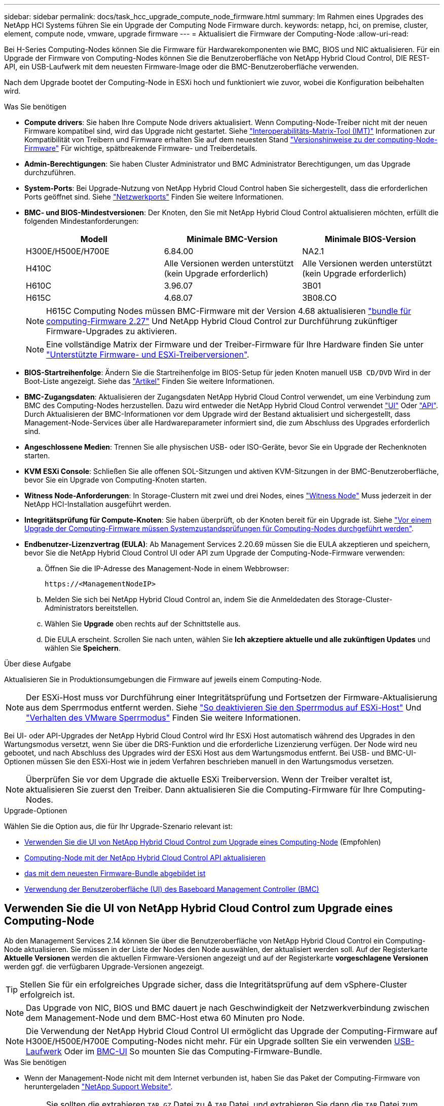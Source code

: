 ---
sidebar: sidebar 
permalink: docs/task_hcc_upgrade_compute_node_firmware.html 
summary: Im Rahmen eines Upgrades des NetApp HCI Systems führen Sie ein Upgrade der Computing Node Firmware durch. 
keywords: netapp, hci, on premise, cluster, element, compute node, vmware, upgrade firmware 
---
= Aktualisiert die Firmware der Computing-Node
:allow-uri-read: 


[role="lead"]
Bei H-Series Computing-Nodes können Sie die Firmware für Hardwarekomponenten wie BMC, BIOS und NIC aktualisieren. Für ein Upgrade der Firmware von Computing-Nodes können Sie die Benutzeroberfläche von NetApp Hybrid Cloud Control, DIE REST-API, ein USB-Laufwerk mit dem neuesten Firmware-Image oder die BMC-Benutzeroberfläche verwenden.

Nach dem Upgrade bootet der Computing-Node in ESXi hoch und funktioniert wie zuvor, wobei die Konfiguration beibehalten wird.

.Was Sie benötigen
* *Compute drivers*: Sie haben Ihre Compute Node drivers aktualisiert. Wenn Computing-Node-Treiber nicht mit der neuen Firmware kompatibel sind, wird das Upgrade nicht gestartet. Siehe https://mysupport.netapp.com/matrix["Interoperabilitäts-Matrix-Tool (IMT)"^] Informationen zur Kompatibilität von Treibern und Firmware erhalten Sie auf dem neuesten Stand link:rn_relatedrn.html["Versionshinweise zu der computing-Node-Firmware"] Für wichtige, spätbreakende Firmware- und Treiberdetails.
* *Admin-Berechtigungen*: Sie haben Cluster Administrator und BMC Administrator Berechtigungen, um das Upgrade durchzuführen.
* *System-Ports*: Bei Upgrade-Nutzung von NetApp Hybrid Cloud Control haben Sie sichergestellt, dass die erforderlichen Ports geöffnet sind. Siehe link:hci_prereqs_required_network_ports.html["Netzwerkports"] Finden Sie weitere Informationen.
* *BMC- und BIOS-Mindestversionen*: Der Knoten, den Sie mit NetApp Hybrid Cloud Control aktualisieren möchten, erfüllt die folgenden Mindestanforderungen:
+
[cols="3*"]
|===
| Modell | Minimale BMC-Version | Minimale BIOS-Version 


| H300E/H500E/H700E | 6.84.00 | NA2.1 


| H410C​ | Alle Versionen werden unterstützt (kein Upgrade erforderlich)​ | Alle Versionen werden unterstützt (kein Upgrade erforderlich)​ 


| H610C​ | 3.96.07​ | 3B01 


| H615C​ | 4.68.07 | 3B08.CO ​ ​ 
|===
+

NOTE: H615C Computing Nodes müssen BMC-Firmware mit der Version 4.68 aktualisieren link:rn_compute_firmware_2.27.html["bundle für computing-Firmware 2.27"] Und NetApp Hybrid Cloud Control zur Durchführung zukünftiger Firmware-Upgrades zu aktivieren.

+

NOTE: Eine vollständige Matrix der Firmware und der Treiber-Firmware für Ihre Hardware finden Sie unter link:firmware_driver_versions.html["Unterstützte Firmware- und ESXi-Treiberversionen"].

* *BIOS-Startreihenfolge*: Ändern Sie die Startreihenfolge im BIOS-Setup für jeden Knoten manuell `USB CD/DVD` Wird in der Boot-Liste angezeigt. Siehe das link:https://kb.netapp.com/Advice_and_Troubleshooting/Hybrid_Cloud_Infrastructure/NetApp_HCI/Known_issues_and_workarounds_for_Compute_Node_upgrades#BootOrder["Artikel"^] Finden Sie weitere Informationen.
* *BMC-Zugangsdaten*: Aktualisieren der Zugangsdaten NetApp Hybrid Cloud Control verwendet, um eine Verbindung zum BMC des Computing-Nodes herzustellen. Dazu wird entweder die NetApp Hybrid Cloud Control verwendet link:task_hcc_edit_bmc_info.html#use-netapp-hybrid-cloud-control-to-edit-bmc-information["UI"] Oder link:task_hcc_edit_bmc_info.html#use-the-rest-api-to-edit-bmc-information["API"]. Durch Aktualisieren der BMC-Informationen vor dem Upgrade wird der Bestand aktualisiert und sichergestellt, dass Management-Node-Services über alle Hardwareparameter informiert sind, die zum Abschluss des Upgrades erforderlich sind.
* *Angeschlossene Medien*: Trennen Sie alle physischen USB- oder ISO-Geräte, bevor Sie ein Upgrade der Rechenknoten starten.
* *KVM ESXi Console*: Schließen Sie alle offenen SOL-Sitzungen und aktiven KVM-Sitzungen in der BMC-Benutzeroberfläche, bevor Sie ein Upgrade von Computing-Knoten starten.
* *Witness Node-Anforderungen*: In Storage-Clustern mit zwei und drei Nodes, eines link:concept_hci_nodes.html["Witness Node"] Muss jederzeit in der NetApp HCI-Installation ausgeführt werden.
* *Integritätsprüfung für Compute-Knoten*: Sie haben überprüft, ob der Knoten bereit für ein Upgrade ist. Siehe link:task_upgrade_compute_prechecks.html["Vor einem Upgrade der Computing-Firmware müssen Systemzustandsprüfungen für Computing-Nodes durchgeführt werden"].
* *Endbenutzer-Lizenzvertrag (EULA)*: Ab Management Services 2.20.69 müssen Sie die EULA akzeptieren und speichern, bevor Sie die NetApp Hybrid Cloud Control UI oder API zum Upgrade der Computing-Node-Firmware verwenden:
+
.. Öffnen Sie die IP-Adresse des Management-Node in einem Webbrowser:
+
[listing]
----
https://<ManagementNodeIP>
----
.. Melden Sie sich bei NetApp Hybrid Cloud Control an, indem Sie die Anmeldedaten des Storage-Cluster-Administrators bereitstellen.
.. Wählen Sie *Upgrade* oben rechts auf der Schnittstelle aus.
.. Die EULA erscheint. Scrollen Sie nach unten, wählen Sie *Ich akzeptiere aktuelle und alle zukünftigen Updates* und wählen Sie *Speichern*.




.Über diese Aufgabe
Aktualisieren Sie in Produktionsumgebungen die Firmware auf jeweils einem Computing-Node.


NOTE: Der ESXi-Host muss vor Durchführung einer Integritätsprüfung und Fortsetzen der Firmware-Aktualisierung aus dem Sperrmodus entfernt werden. Siehe link:https://kb.netapp.com/Advice_and_Troubleshooting/Hybrid_Cloud_Infrastructure/NetApp_HCI/How_to_disable_lockdown_mode_on_ESXi_host["So deaktivieren Sie den Sperrmodus auf ESXi-Host"^] Und link:https://docs.vmware.com/en/VMware-vSphere/7.0/com.vmware.vsphere.security.doc/GUID-F8F105F7-CF93-46DF-9319-F8991839D265.html["Verhalten des VMware Sperrmodus"^] Finden Sie weitere Informationen.

Bei UI- oder API-Upgrades der NetApp Hybrid Cloud Control wird Ihr ESXi Host automatisch während des Upgrades in den Wartungsmodus versetzt, wenn Sie über die DRS-Funktion und die erforderliche Lizenzierung verfügen. Der Node wird neu gebootet, und nach Abschluss des Upgrades wird der ESXi Host aus dem Wartungsmodus entfernt. Bei USB- und BMC-UI-Optionen müssen Sie den ESXi-Host wie in jedem Verfahren beschrieben manuell in den Wartungsmodus versetzen.


NOTE: Überprüfen Sie vor dem Upgrade die aktuelle ESXi Treiberversion. Wenn der Treiber veraltet ist, aktualisieren Sie zuerst den Treiber. Dann aktualisieren Sie die Computing-Firmware für Ihre Computing-Nodes.

.Upgrade-Optionen
Wählen Sie die Option aus, die für Ihr Upgrade-Szenario relevant ist:

* <<Verwenden Sie die UI von NetApp Hybrid Cloud Control zum Upgrade eines Computing-Node>> (Empfohlen)
* <<Computing-Node mit der NetApp Hybrid Cloud Control API aktualisieren>>
* <<Verwenden Sie ein USB-Laufwerk, das mit dem neuesten Firmware-Bundle abgebildet ist>>
* <<Verwendung der Benutzeroberfläche (UI) des Baseboard Management Controller (BMC)>>




== Verwenden Sie die UI von NetApp Hybrid Cloud Control zum Upgrade eines Computing-Node

Ab den Management Services 2.14 können Sie über die Benutzeroberfläche von NetApp Hybrid Cloud Control ein Computing-Node aktualisieren. Sie müssen in der Liste der Nodes den Node auswählen, der aktualisiert werden soll. Auf der Registerkarte *Aktuelle Versionen* werden die aktuellen Firmware-Versionen angezeigt und auf der Registerkarte *vorgeschlagene Versionen* werden ggf. die verfügbaren Upgrade-Versionen angezeigt.


TIP: Stellen Sie für ein erfolgreiches Upgrade sicher, dass die Integritätsprüfung auf dem vSphere-Cluster erfolgreich ist.


NOTE: Das Upgrade von NIC, BIOS und BMC dauert je nach Geschwindigkeit der Netzwerkverbindung zwischen dem Management-Node und dem BMC-Host etwa 60 Minuten pro Node.


NOTE: Die Verwendung der NetApp Hybrid Cloud Control UI ermöglicht das Upgrade der Computing-Firmware auf H300E/H500E/H700E Computing-Nodes nicht mehr. Für ein Upgrade sollten Sie ein verwenden <<manual_method_USB,USB-Laufwerk>> Oder im <<manual_method_BMC,BMC-UI>> So mounten Sie das Computing-Firmware-Bundle.

.Was Sie benötigen
* Wenn der Management-Node nicht mit dem Internet verbunden ist, haben Sie das Paket der Computing-Firmware von heruntergeladen https://mysupport.netapp.com/site/products/all/details/netapp-hci/downloads-tab/download/62542/Compute_Firmware_Bundle["NetApp Support Website"^].
+

NOTE: Sie sollten die extrahieren `TAR.GZ` Datei zu A `TAR` Datei, und extrahieren Sie dann die `TAR` Datei zum Paket der Compute-Firmware.



.Schritte
. Öffnen Sie die IP-Adresse des Management-Node in einem Webbrowser:
+
[listing]
----
https://<ManagementNodeIP>
----
. Melden Sie sich bei NetApp Hybrid Cloud Control an, indem Sie die Anmeldedaten des Storage-Cluster-Administrators bereitstellen.
. Wählen Sie *Upgrade* oben rechts auf der Schnittstelle aus.
. Wählen Sie auf der Seite *Upgrades* die Option *Firmware berechnen*.
. Wählen Sie das Cluster aus, das Sie aktualisieren möchten.
+
Die im Cluster aufgeführten Nodes werden zusammen mit den aktuellen Firmware-Versionen und neueren Versionen angezeigt, sofern ein Upgrade verfügbar ist.

. Wählen Sie *Durchsuchen* aus, um das von Ihnen heruntergeladene Paket der Rechner-Firmware hochzuladen https://mysupport.netapp.com/site/products/all/details/netapp-hci/downloads-tab["NetApp Support Website"^].
. Warten Sie, bis der Upload abgeschlossen ist. In einer Statusleiste wird der Status des Uploads angezeigt.
+

TIP: Die Datei wird im Hintergrund hochgeladen, wenn Sie vom Browser-Fenster weg navigieren.

+
Nach dem erfolgreichen Hochladen und Validierungen der Datei wird eine Meldung auf dem Bildschirm angezeigt. Die Validierung kann mehrere Minuten in Anspruch nehmen.

. Wählen Sie das Paket der Compute-Firmware aus.
. Wählen Sie *Upgrade Starten*.
+
Nachdem Sie *Upgrade starten* ausgewählt haben, werden im Fenster ggf. fehlerhafte Integritätsprüfungen angezeigt.

+

CAUTION: Das Upgrade kann nach dem Start nicht angehalten werden. Die Firmware wird nacheinander in der folgenden Reihenfolge aktualisiert: NIC, BIOS und BMC. Melden Sie sich während des Upgrades nicht bei der BMC-Benutzeroberfläche an. Wenn Sie sich am BMC anmelden, wird die SOL-Sitzung (Serial-over-LAN) von Hybrid Cloud Control beendet, die den Upgradeprozess überwacht.

. Wenn die Integritätsprüfung auf Cluster- oder Node-Ebene mit Warnungen bestanden wurde, aber ohne kritische Ausfälle, wird *bereit für ein Upgrade* angezeigt. Wählen Sie *Upgrade Node*.
+

NOTE: Während das Upgrade läuft, können Sie die Seite verlassen und zu einem späteren Zeitpunkt zurückkehren, um den Fortschritt zu überwachen. Während des Upgrades zeigt die Benutzeroberfläche verschiedene Meldungen über den Status des Upgrades an.

+

CAUTION: Öffnen Sie die Konsole „Serial-over-LAN“ (SOL) nicht über die BMC Web-UI, während Sie die Firmware auf den H610C und H615C Computing-Nodes aktualisieren. Dies kann zum Fehlschlagen des Upgrades führen.

+
Die Benutzeroberfläche zeigt eine Meldung an, nachdem das Upgrade abgeschlossen wurde. Sie können Protokolle herunterladen, nachdem die Aktualisierung abgeschlossen ist. Informationen zu den verschiedenen Änderungen des Aktualisierungsstatus finden Sie unter <<Statusänderungen des Upgrades>>.




TIP: Wenn während des Upgrades ein Fehler auftritt, wird der Node durch NetApp Hybrid Cloud Control neu gebootet, der Wartungsmodus nicht ausgeführt und der Fehlerstatus wird über eine Verbindung zum Fehlerprotokoll angezeigt. Sie können das Fehlerprotokoll mit spezifischen Anweisungen oder Links zu KB-Artikeln herunterladen, um Probleme zu diagnostizieren und zu beheben. Weitere Informationen über Probleme bei Upgrades der Computing-Node-Firmware mithilfe von NetApp Hybrid Cloud Control finden Sie hier link:https://kb.netapp.com/Advice_and_Troubleshooting/Hybrid_Cloud_Infrastructure/NetApp_HCI/Known_issues_and_workarounds_for_Compute_Node_upgrades["KB"^] Artikel:



=== Statusänderungen des Upgrades

Hier sind die verschiedenen Status, die die UI vor, während und nach dem Upgrade-Prozess anzeigt:

[cols="2*"]
|===
| Upgrade-Status | Beschreibung 


| Mindestens eine Zustandsprüfung des Node ist fehlgeschlagen. Erweitern, um Details anzuzeigen. | Mindestens eine Zustandsprüfung ist fehlgeschlagen. 


| Fehler | Während des Upgrades ist ein Fehler aufgetreten. Sie können das Fehlerprotokoll herunterladen und an den NetApp Support senden. 


| Erkennung nicht möglich | Dieser Status wird angezeigt, wenn NetApp Hybrid Cloud Control den Compute-Node nicht abfragen kann, wenn die Compute-Node-Ressource nicht über die Hardware-Tag-Nummer verfügt. 


| Ein Upgrade ist möglich. | Alle Zustandsprüfungen wurden erfolgreich bestanden und der Node kann aktualisiert werden. 


| Während des Upgrades ist ein Fehler aufgetreten. | Das Upgrade schlägt mit dieser Benachrichtigung fehl, wenn ein kritischer Fehler auftritt. Laden Sie die Protokolle herunter, indem Sie den Link *Download Logs* auswählen, um den Fehler zu beheben. Sie können versuchen, das Upgrade erneut zu aktualisieren, nachdem Sie den Fehler behoben haben. 


| Der Node wird aktualisiert. | Das Upgrade läuft. In einer Statusleiste wird der Aktualisierungsstatus angezeigt. 
|===


== Computing-Node mit der NetApp Hybrid Cloud Control API aktualisieren

Mithilfe von APIs können Sie jeden Computing-Node in einem Cluster auf die neueste Firmware-Version aktualisieren. Sie können ein Automatisierungstool Ihrer Wahl zum Ausführen der APIs verwenden. Der hier dokumentierte API-Workflow nutzt die REST-API-UI, die am Management-Node verfügbar ist.


NOTE: Die Verwendung der NetApp Hybrid Cloud Control UI ermöglicht das Upgrade der Computing-Firmware auf H300E/H500E/H700E Computing-Nodes nicht mehr. Für ein Upgrade sollten Sie ein verwenden <<manual_method_USB,USB-Laufwerk>> Oder im <<manual_method_BMC,BMC-UI>> So mounten Sie das Computing-Firmware-Bundle.

.Was Sie benötigen
Computing-Node-Ressourcen, einschließlich vCenter und Hardware-Assets, müssen Management-Node-Ressourcen bekannt sein. Sie können die Inventurservice-APIs verwenden, um die Ressourcen zu überprüfen (`https://<ManagementNodeIP>/inventory/1/`).

.Schritte
. Wechseln Sie zur NetApp HCI-Software https://mysupport.netapp.com/site/products/all/details/netapp-hci/downloads-tab/download/62542/Compute_Firmware_Bundle["Download-Seite"^] Laden Sie anschließend das neueste Computing-Firmware-Bundle auf ein Gerät herunter, auf das der Management-Node zugreifen kann.
. Laden Sie das Bundle der Computing-Firmware auf den Management-Node hoch:
+
.. Öffnen Sie die REST-API-UI für den Management-Node:
+
[listing]
----
https://<ManagementNodeIP>/package-repository/1/
----
.. Wählen Sie *autorisieren* aus, und füllen Sie Folgendes aus:
+
... Geben Sie den Benutzernamen und das Passwort für den Cluster ein.
... Geben Sie die Client-ID als ein `mnode-client`.
... Wählen Sie *autorisieren*, um eine Sitzung zu starten.
... Schließen Sie das Autorisierungsfenster.


.. Wählen Sie in DER REST API-Benutzeroberfläche *POST /Packages* aus.
.. Wählen Sie *Probieren Sie es aus*.
.. Wählen Sie *Durchsuchen* und wählen Sie das Rechner-Firmware-Bundle aus.
.. Wählen Sie *Ausführen*, um den Upload zu initiieren.
.. Kopieren Sie aus der Antwort die Bundle-ID der Computing-Firmware und speichern Sie sie (`"id"`) Für den Einsatz in einem späteren Schritt.


. Überprüfen Sie den Status des Uploads.
+
.. Wählen Sie in DER REST-API-Benutzeroberfläche *GET​ /packages​/{id}​/Status* aus.
.. Wählen Sie *Probieren Sie es aus*.
.. Geben Sie die ID des Rechenkennebels für die Firmware ein, die Sie im vorherigen Schritt in *id* kopiert haben.
.. Wählen Sie *Ausführen*, um die Statusanforderung zu initiieren.
+
Die Antwort zeigt an `state` Als `SUCCESS` Nach Abschluss.

.. Kopieren Sie in der Antwort den Namen des Computing-Firmware-Pakets und speichern Sie sie (`"name"`) Und Version (`"version"`) Für den Einsatz in einem späteren Schritt.


. Suchen Sie die Computing-Controller-ID und die Hardware-ID des Nodes für den Node, den Sie aktualisieren möchten:
+
.. Öffnen Sie die REST API-UI für den Bestandsdienst auf dem Managementknoten:
+
[listing]
----
https://<ManagementNodeIP>/inventory/1/
----
.. Wählen Sie *autorisieren* aus, und füllen Sie Folgendes aus:
+
... Geben Sie den Benutzernamen und das Passwort für den Cluster ein.
... Geben Sie die Client-ID als ein `mnode-client`.
... Wählen Sie *autorisieren*, um eine Sitzung zu starten.
... Schließen Sie das Autorisierungsfenster.


.. Wählen Sie in DER REST API-Benutzeroberfläche *GET /Installations* aus.
.. Wählen Sie *Probieren Sie es aus*.
.. Wählen Sie *Ausführen*.
.. Kopieren Sie als Antwort die Installations-Asset-ID (`"id"`).
.. Wählen Sie in DER REST-API-UI *GET /installations/{id}* aus.
.. Wählen Sie *Probieren Sie es aus*.
.. Fügen Sie die Installations-Asset-ID in das Feld *id* ein.
.. Wählen Sie *Ausführen*.
.. Kopieren Sie aus der Antwort die Cluster-Controller-ID und speichern Sie sie (`"controllerId"`Und Knoten Hardware-ID (`"hardwareId"`) Zur Verwendung in einem späteren Schritt:
+
[listing, subs="+quotes"]
----
"compute": {
  "errors": [],
  "inventory": {
    "clusters": [
      {
        "clusterId": "Test-1B",
        *"controllerId": "a1b23456-c1d2-11e1-1234-a12bcdef123a",*
----
+
[listing, subs="+quotes"]
----
"nodes": [
  {
    "bmcDetails": {
      "bmcAddress": "10.111.0.111",
      "credentialsAvailable": true,
      "credentialsValidated": true
    },
    "chassisSerialNumber": "111930011231",
    "chassisSlot": "D",
    *"hardwareId": "123a4567-01b1-1243-a12b-11ab11ab0a15",*
    "hardwareTag": "00000000-0000-0000-0000-ab1c2de34f5g",
    "id": "e1111d10-1a1a-12d7-1a23-ab1cde23456f",
    "model": "H410C",
----


. Führen Sie das Upgrade der Computing-Node-Firmware aus:
+
.. Öffnen Sie DIE REST API-UI für den Hardware-Service auf dem Management-Node:
+
[listing]
----
https://<ManagementNodeIP>/hardware/2/
----
.. Wählen Sie *autorisieren* aus, und füllen Sie Folgendes aus:
+
... Geben Sie den Benutzernamen und das Passwort für den Cluster ein.
... Geben Sie die Client-ID als ein `mnode-client`.
... Wählen Sie *autorisieren*, um eine Sitzung zu starten.
... Schließen Sie das Autorisierungsfenster.


.. Wählen Sie *POST /Nodes/{Hardware_id}/Upgrades* aus.
.. Wählen Sie *Probieren Sie es aus*.
.. Geben Sie die Hardware-Host-Asset-ID ein (`"hardwareId"` Aus einem vorherigen Schritt) im Parameterfeld gespeichert.
.. Führen Sie die Nutzlastwerte folgendermaßen aus:
+
... Die Werte beibehalten `"force": false` Und `"maintenanceMode": true"` So werden Zustandsprüfungen auf dem Node durchgeführt, und der ESXi Host ist auf den Wartungsmodus festgelegt.
... Geben Sie die Cluster-Controller-ID ein (`"controllerId"` Aus einem vorherigen Schritt gespeichert).
... Geben Sie den Namen und die Version des Computing-Firmware-Pakets ein, die Sie in einem vorherigen Schritt gespeichert haben.
+
[listing]
----
{
  "config": {
    "force": false,
    "maintenanceMode": true
  },
  "controllerId": "a1b23456-c1d2-11e1-1234-a12bcdef123a",
  "packageName": "compute-firmware-12.2.109",
  "packageVersion": "12.2.109"
}
----


.. Wählen Sie *Ausführen*, um das Upgrade zu initiieren.
+

CAUTION: Das Upgrade kann nach dem Start nicht angehalten werden. Die Firmware wird nacheinander in der folgenden Reihenfolge aktualisiert: NIC, BIOS und BMC. Melden Sie sich während des Upgrades nicht bei der BMC-Benutzeroberfläche an. Wenn Sie sich am BMC anmelden, wird die SOL-Sitzung (Serial-over-LAN) von Hybrid Cloud Control beendet, die den Upgradeprozess überwacht.

.. Kopieren Sie die Upgrade-Task-ID, die Teil der Ressourcenverknüpfung ist (`"resourceLink"`) URL in der Antwort.


. Überprüfen Sie den Aktualisierungsfortschritt und die Ergebnisse:
+
.. Wählen Sie *GET /Task/{Task_id}/logs* aus.
.. Wählen Sie *Probieren Sie es aus*.
.. Geben Sie die Task-ID aus dem vorherigen Schritt in *Task_ID* ein.
.. Wählen Sie *Ausführen*.
.. Führen Sie einen der folgenden Schritte aus, wenn während des Upgrades Probleme oder besondere Anforderungen auftreten:
+
[cols="2*"]
|===
| Option | Schritte 


| Sie müssen Probleme mit dem Cluster-Systemzustand aufgrund von korrigieren `failedHealthChecks` Nachricht im Antwortkörper.  a| 
... Gehen Sie zu dem für jedes Problem angegebenen KB-Artikel oder führen Sie das angegebene Heilmittel aus.
... Wenn ein KB angegeben wird, führen Sie den im entsprechenden KB-Artikel beschriebenen Prozess aus.
... Nachdem Sie Cluster-Probleme behoben haben, authentifizieren Sie sich bei Bedarf erneut und wählen Sie *POST /Nodes/{Hardware_id}/Upgrades* aus.
... Wiederholen Sie die Schritte wie zuvor im Aktualisierungsschritt beschrieben.




| Das Upgrade schlägt fehl und die Schritte zur Risikominderung werden im Upgrade-Protokoll nicht aufgeführt.  a| 
... Siehe das https://kb.netapp.com/Advice_and_Troubleshooting/Hybrid_Cloud_Infrastructure/NetApp_HCI/Known_issues_and_workarounds_for_Compute_Node_upgrades["KB-Artikel"^] (anmeldung erforderlich).


|===
.. Führen Sie die API *GET ​/Task/{Task_id}/logs* mehrmals nach Bedarf aus, bis der Prozess abgeschlossen ist.
+
Während des Upgrades, die `status` Zeigt an `running` Wenn keine Fehler aufgetreten sind. Wenn jeder Schritt beendet ist, das `status` Wertänderungen an `completed`.

+
Das Upgrade wurde erfolgreich abgeschlossen, wenn der Status für jeden Schritt lautet `completed` Und das `percentageCompleted` Wert ist `100`.



. (Optional) Aktualisieren der Firmware-Versionen für jede Komponente bestätigen:
+
.. Öffnen Sie DIE REST API-UI für den Hardware-Service auf dem Management-Node:
+
[listing]
----
https://<ManagementNodeIP>/hardware/2/
----
.. Wählen Sie *autorisieren* aus, und füllen Sie Folgendes aus:
+
... Geben Sie den Benutzernamen und das Passwort für den Cluster ein.
... Geben Sie die Client-ID als ein `mnode-client`.
... Wählen Sie *autorisieren*, um eine Sitzung zu starten.
... Schließen Sie das Autorisierungsfenster.


.. Wählen Sie in DER REST-API-UI *GET ​/nodes​/{Hardware_id}​/Upgrades* aus.
.. (Optional) Geben Sie Datum und Status-Parameter ein, um die Ergebnisse zu filtern.
.. Geben Sie die Hardware-Host-Asset-ID ein (`"hardwareId"` Aus einem vorherigen Schritt) im Parameterfeld gespeichert.
.. Wählen Sie *Probieren Sie es aus*.
.. Wählen Sie *Ausführen*.
.. Überprüfen Sie in der Antwort, ob die Firmware für alle Komponenten von der vorherigen Version auf die neueste Firmware erfolgreich aktualisiert wurde.






== Verwenden Sie ein USB-Laufwerk, das mit dem neuesten Firmware-Bundle abgebildet ist

Sie können ein USB-Laufwerk mit dem neuesten Compute-Firmware-Bundle anschließen, das auf einen USB-Port des Computing-Node heruntergeladen wurde. Alternativ zur Verwendung der in diesem Verfahren beschriebenen USB-Stick-Methode können Sie das Rechner-Firmware-Bundle mit der Option *Virtual CD/DVD* in der virtuellen Konsole in der BMC-Schnittstelle (Baseboard Management Controller) auf dem Rechner-Knoten montieren. Die BMC-Methode dauert erheblich länger als die USB-Stick-Methode. Stellen Sie sicher, dass Ihre Workstation oder Ihr Server über die erforderliche Netzwerkbandbreite verfügt und dass Ihre Browsersitzung mit dem BMC nicht ausläuft.

.Was Sie benötigen
* Wenn der Management-Node nicht mit dem Internet verbunden ist, haben Sie das Paket der Computing-Firmware von heruntergeladen https://mysupport.netapp.com/site/products/all/details/netapp-hci/downloads-tab/download/62542/Compute_Firmware_Bundle["NetApp Support Website"^].
+

NOTE: Sie sollten die extrahieren `TAR.GZ` Datei zu A `TAR` Datei, und extrahieren Sie dann die `TAR` Datei zum Paket der Compute-Firmware.



.Schritte
. Verwenden Sie das Dienstprogramm Etcher, um das Paket der Compute-Firmware auf einem USB-Laufwerk zu blinken.
. Setzen Sie den Computing-Node mit VMware vCenter in den Wartungsmodus und evakuieren Sie alle Virtual Machines vom Host.
+

NOTE: Wenn der VMware Distributed Resource Scheduler (DRS) auf dem Cluster aktiviert ist (dies ist die Standardeinstellung in NetApp HCI-Installationen), werden virtuelle Maschinen automatisch zu anderen Knoten im Cluster migriert.

. Stecken Sie das USB-Stick in einen USB-Anschluss am Compute-Node und starten Sie den Compute-Node mithilfe von VMware vCenter neu.
. Drücken Sie während DES POST-Zyklus des Computing-Knotens *F11*, um den Boot Manager zu öffnen. Möglicherweise müssen Sie *F11* mehrmals in schneller Folge drücken. Sie können diesen Vorgang durchführen, indem Sie ein Video/eine Tastatur anschließen oder die Konsole in verwenden `BMC`.
. Wählen Sie im angezeigten Menü * One Shot* > *USB Flash Drive* aus. Wenn das USB-Stick nicht im Menü angezeigt wird, stellen Sie sicher, dass das USB-Flash-Laufwerk Teil der älteren Startreihenfolge im BIOS des Systems ist.
. Drücken Sie *Enter*, um das System vom USB-Stick zu starten. Der Firmware-Flash-Prozess beginnt.
+
Nachdem die Firmware-Aktualisierung abgeschlossen und der Node neu gebootet wurde, kann es ein paar Minuten dauern, bis ESXi gestartet wird.

. Verlassen Sie nach Abschluss des Neubootens den Wartungsmodus auf dem aktualisierten Computing-Node mit vCenter.
. Entfernen Sie das USB-Flash-Laufwerk vom aktualisierten Compute-Node.
. Wiederholen Sie diesen Vorgang für andere Computing-Nodes im ESXi Cluster, bis alle Computing-Nodes aktualisiert werden.




== Verwendung der Benutzeroberfläche (UI) des Baseboard Management Controller (BMC)

Sie müssen die sequenziellen Schritte durchführen, um das Computing-Firmware-Bundle zu laden und den Node auf das Computing-Firmware-Bundle neu zu booten, um sicherzustellen, dass das Upgrade erfolgreich abgeschlossen wurde. Das Paket der Rechner-Firmware sollte sich auf dem System oder der virtuellen Maschine (VM) befinden, die den Webbrowser hostet. Überprüfen Sie, ob Sie das Paket der Computing-Firmware heruntergeladen haben, bevor Sie den Prozess starten.


TIP: Es wird empfohlen, das System oder die VM und den Knoten im gleichen Netzwerk zu verwenden.


NOTE: Über die BMC-UI dauert das Upgrade etwa 25 bis 30 Minuten.

* <<Firmware-Upgrade auf den Nodes H410C und H300E/H500E/H700E>>
* <<Firmware auf H610C/H615C Nodes aktualisieren>>




=== Firmware-Upgrade auf den Nodes H410C und H300E/H500E/H700E

Wenn der Node Teil eines Clusters ist, müssen Sie den Node vor dem Upgrade in den Wartungsmodus versetzen und nach dem Upgrade den Wartungsmodus nicht mehr aktivieren.


TIP: Ignorieren Sie die folgende Informationsmeldung, die während des Prozesses angezeigt wird: `Untrusty Debug Firmware Key is used, SecureFlash is currently in Debug Mode`

.Schritte
. Wenn der Node Teil eines Clusters ist, versetzen Sie ihn wie folgt in den Wartungsmodus. Falls nicht, fahren Sie mit Schritt 2 fort.
+
.. Melden Sie sich beim VMware vCenter Web-Client an.
.. Klicken Sie mit der rechten Maustaste auf den Namen des Hosts (Compute Node) und wählen Sie *Wartungsmodus > Wartungsmodus eingeben*.
.. Wählen Sie *OK*. VMs auf dem Host werden zu einem anderen verfügbaren Host migriert. Die VM-Migration kann je nach Anzahl der zu migrierenden VMs Zeit in Anspruch nehmen.
+

CAUTION: Stellen Sie sicher, dass alle VMs auf dem Host migriert werden, bevor Sie fortfahren.



. Navigieren Sie zur BMC-Benutzeroberfläche, `https://BMCIP/#login`, Wobei BMCIP die IP-Adresse des BMC ist.
. Melden Sie sich mit Ihren Anmeldedaten an.
. Wählen Sie *Fernbedienung > Konsolenumleitung*.
. Wählen Sie *Einführungskonsole*.
+

NOTE: Sie müssen vielleicht Java installieren oder aktualisieren.

. Wenn die Konsole geöffnet wird, wählen Sie *Virtueller Datenträger > virtueller Speicher*.
. Wählen Sie auf dem Bildschirm * Virtueller Speicher* die Option *Logischer Laufwerkstyp* aus und wählen Sie *ISO-Datei*.
+
image:BIOS_H410C_iso.png["Zeigt den Navigationspfad zur Auswahl der Bundle-Datei für die Rechner-Firmware an."]

. Wählen Sie *Bild öffnen* aus, um in den Ordner zu navigieren, in dem Sie die Bundle-Datei der Rechner-Firmware heruntergeladen haben, und wählen Sie die Bundle-Datei der Compute-Firmware aus.
. Wählen Sie *Plug-In*.
. Wenn der Verbindungsstatus angezeigt wird `Device#: VM Plug-in OK!!`, Wählen Sie *OK*.
. Starten Sie den Knoten neu, indem Sie *F12* drücken und *Neustart* wählen oder *Power Control > Power Reset einstellen* wählen.
. Drücken Sie während des Neustarts *F11*, um die Startoptionen auszuwählen und das Compute-Firmware-Bundle zu laden. Möglicherweise müssen Sie F11 ein paar Mal drücken, bevor das Startmenü angezeigt wird.
+
Das folgende Fenster wird angezeigt:

+
image:boot_option_iso_h410c.png["Zeigt den Bildschirm, den das virtuelle ISO-Booten von bis zu startet."]

. Drücken Sie auf dem obigen Bildschirm *Enter*. Je nach Netzwerk kann es einige Minuten dauern, nachdem Sie *Enter* drücken, um das Upgrade zu starten.
+

NOTE: Einige Firmware-Upgrades können dazu führen, dass die Konsole getrennt wird und/oder Ihre Sitzung auf dem BMC die Verbindung getrennt. Sie können sich wieder beim BMC anmelden, jedoch sind einige Dienste, wie z. B. die Konsole, aufgrund der Firmware-Upgrades möglicherweise nicht verfügbar. Nach Abschluss der Upgrades führt der Node ein Kaltstart durch, das ca. fünf Minuten dauern kann.

. Melden Sie sich wieder bei der BMC-Benutzeroberfläche an und wählen Sie *System* aus, um die BIOS-Version und die Erstellungszeit nach dem Starten des Betriebssystems zu überprüfen. Wenn das Upgrade korrekt abgeschlossen wurde, werden die neuen BIOS- und BMC-Versionen angezeigt.
+

NOTE: Die aktualisierte Version wird in der BIOS-Version erst angezeigt, wenn der Node vollständig gebootet wurde.

. Wenn der Node Teil eines Clusters ist, führen Sie die folgenden Schritte aus. Wenn es sich um einen Standalone-Node handelt, sind keine weiteren Maßnahmen erforderlich.
+
.. Melden Sie sich beim VMware vCenter Web-Client an.
.. Beenden Sie den Wartungsmodus des Hosts. Dies kann eine nicht verbundene rote Markierung anzeigen. Warten Sie, bis alle Status gelöscht sind.
.. Schalten Sie eine der restlichen VMs ein, die ausgeschaltet waren.






=== Firmware auf H610C/H615C Nodes aktualisieren

Die Schritte hängen davon ab, ob der Node Standalone oder Teil eines Clusters ist. Der Vorgang dauert etwa 25 Minuten und beinhaltet das Ausschalten des Node, das Hochladen des Bundle der Datenverarbeitungs-Firmware, das Flashen der Geräte und das Einschalten des Node nach dem Upgrade.

.Schritte
. Wenn der Node Teil eines Clusters ist, versetzen Sie ihn wie folgt in den Wartungsmodus. Falls nicht, fahren Sie mit Schritt 2 fort.
+
.. Melden Sie sich beim VMware vCenter Web-Client an.
.. Klicken Sie mit der rechten Maustaste auf den Namen des Hosts (Compute Node) und wählen Sie *Wartungsmodus > Wartungsmodus eingeben*.
.. Wählen Sie *OK*. VMs auf dem Host werden zu einem anderen verfügbaren Host migriert. Die VM-Migration kann je nach Anzahl der zu migrierenden VMs Zeit in Anspruch nehmen.
+

CAUTION: Stellen Sie sicher, dass alle VMs auf dem Host migriert werden, bevor Sie fortfahren.



. Navigieren Sie zur BMC-Benutzeroberfläche, `https://BMCIP/#login`, Wobei BMC IP die IP-Adresse des BMC ist.
. Melden Sie sich mit Ihren Anmeldedaten an.
. Wählen Sie *Fernbedienung > KVM (Java) starten*.
. Wählen Sie im Konsolenfenster *Medien > Assistent für virtuelle Datenträger* aus.
+
image::bmc_wizard.gif[Starten Sie den Assistenten für virtuelle Datenträger über die BMC-Benutzeroberfläche.]

. Wählen Sie *Durchsuchen* und wählen Sie die Rechner-Firmware aus `.iso` Datei:
. Wählen Sie *Verbinden*. Es wird ein Popup-Fenster angezeigt, in dem der Erfolg angezeigt wird. Der Pfad und das Gerät werden unten angezeigt. Sie können das Fenster * Virtual Media* schließen.
+
image::virtual_med_popup.gif[Popup-Fenster mit dem Erfolg des ISO-Uploads.]

. Starten Sie den Knoten neu, indem Sie *F12* drücken und *Neustart* wählen oder *Power Control > Power Reset einstellen* wählen.
. Drücken Sie während des Neustarts *F11*, um die Startoptionen auszuwählen und das Compute-Firmware-Bundle zu laden.
. Wählen Sie in der angezeigten Liste * AMI Virtual CD-ROM* aus und wählen Sie *Enter*. Wenn Sie die virtuelle AMI-CD-ROM in der Liste nicht sehen, gehen Sie zum BIOS und aktivieren Sie sie in der Startliste. Der Node wird nach dem Speichern neu gebootet. Drücken Sie während des Neustarts *F11*.
+
image::boot_device.gif[Zeigt das Fenster an, in dem Sie das Startgerät auswählen können.]

. Wählen Sie auf dem angezeigten Bildschirm *Enter* aus.
+

NOTE: Einige Firmware-Upgrades können dazu führen, dass die Konsole getrennt wird und/oder Ihre Sitzung auf dem BMC die Verbindung getrennt. Sie können sich wieder am BMC anmelden. Einige Services, z. B. die Konsole, sind aufgrund der Firmware-Upgrades möglicherweise nicht verfügbar. Nach Abschluss der Upgrades führt der Node ein Kaltstart durch, das ca. fünf Minuten dauern kann.

. Wenn Sie die Verbindung zur Konsole getrennt haben, wählen Sie *Fernbedienung* und wählen Sie *KVM starten* oder *KVM starten (Java)* aus, um die Verbindung wiederherzustellen und zu überprüfen, wann der Knoten den Startvorgang abgeschlossen hat. Möglicherweise müssen Sie mehrere erneute Verbindungen einrichten, um zu überprüfen, ob der Node erfolgreich gebootet wurde.
+

CAUTION: Während des Einschaltvorgangs etwa fünf Minuten lang zeigt die KVM-Konsole *kein Signal* an.

. Wählen Sie nach dem Einschalten des Knotens *Dashboard > Geräteinformationen > Weitere Informationen* aus, um die BIOS- und BMC-Versionen zu überprüfen. Die aktualisierten BIOS- und BMC-Versionen werden angezeigt. Die aktualisierte Version des BIOS wird erst angezeigt, wenn der Knoten vollständig gestartet wurde.
. Wenn Sie den Knoten in den Wartungsmodus versetzt haben, nachdem der Knoten in ESXi gebootet wurde, klicken Sie mit der rechten Maustaste auf den Host-Namen (Compute Node) und wählen Sie *Wartungsmodus > Wartungsmodus beenden* aus, und migrieren Sie die VMs zurück zum Host.
. Konfigurieren und überprüfen Sie in vCenter mit dem ausgewählten Hostnamen die BIOS-Version.




== Weitere Informationen

* https://docs.netapp.com/us-en/vcp/index.html["NetApp Element Plug-in für vCenter Server"^]
* https://www.netapp.com/hybrid-cloud/hci-documentation/["Seite „NetApp HCI Ressourcen“"^]


